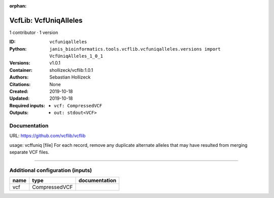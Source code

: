 :orphan:

VcfLib: VcfUniqAlleles
=======================================

1 contributor · 1 version

:ID: ``vcfuniqalleles``
:Python: ``janis_bioinformatics.tools.vcflib.vcfuniqalleles.versions import VcfUniqAlleles_1_0_1``
:Versions: v1.0.1
:Container: shollizeck/vcflib:1.0.1
:Authors: Sebastian Hollizeck
:Citations: None
:Created: 2019-10-18
:Updated: 2019-10-18
:Required inputs:
   - ``vcf: CompressedVCF``
:Outputs: 
   - ``out: stdout<VCF>``

Documentation
-------------

URL: `https://github.com/vcflib/vcflib <https://github.com/vcflib/vcflib>`_

usage: vcffuniq [file]
For each record, remove any duplicate alternate alleles that may have resulted from merging separate VCF files.

------

Additional configuration (inputs)
---------------------------------

======  =============  ===============
name    type           documentation
======  =============  ===============
vcf     CompressedVCF
======  =============  ===============

